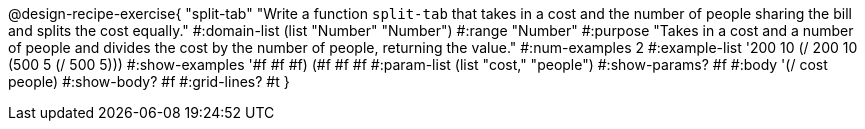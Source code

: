 @design-recipe-exercise{ "split-tab" "Write a function `split-tab` that takes in a cost and the number of people sharing the bill and splits the cost equally."
  #:domain-list (list "Number" "Number")
  #:range "Number"
  #:purpose "Takes in a cost and a number of people and divides the cost by the number of people, returning the value."
  #:num-examples 2
  #:example-list '((200 10 (/ 200 10))
                   (500 5 (/ 500 5)))
  #:show-examples '((#f #f #f) (#f #f #f))
  #:param-list (list "cost," "people")
  #:show-params? #f
  #:body '(/ cost people)
  #:show-body? #f
  #:grid-lines? #t }
